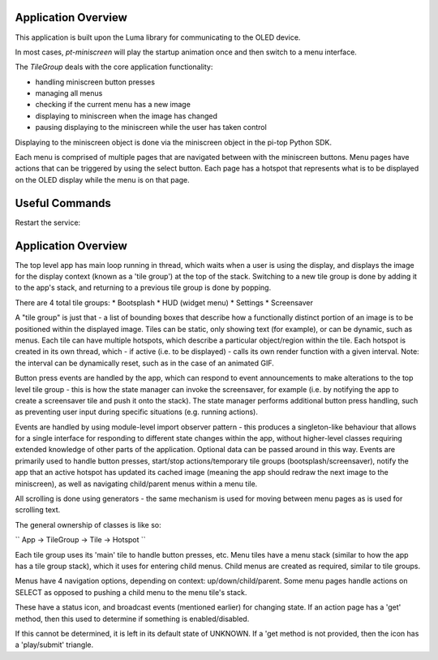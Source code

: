====================
Application Overview
====================

This application is built upon the Luma library for communicating to the OLED device.

In most cases, `pt-miniscreen` will play the startup animation once and then switch to a menu interface.

The `TileGroup` deals with the core application functionality:

* handling miniscreen button presses
* managing all menus
* checking if the current menu has a new image
* displaying to miniscreen when the image has changed
* pausing displaying to the miniscreen while the user has taken control

Displaying to the miniscreen object is done via the miniscreen object in the pi-top Python SDK.

Each menu is comprised of multiple pages that are navigated between with the miniscreen buttons. Menu pages have actions that can be triggered by using the select button. Each page has a hotspot that represents what is to be displayed on the OLED display while the menu is on that page.


===============
Useful Commands
===============

Restart the service:

..
  sudo systemctl restart pt-miniscreen


====================
Application Overview
====================

The top level app has main loop running in thread, which waits when a user is using the display, and displays the image for the display context (known as a 'tile group') at the top of the stack. Switching to a new tile group is done by adding it to the app's stack, and returning to a previous tile group is done by popping.

There are 4 total tile groups:
* Bootsplash
* HUD (widget menu)
* Settings
* Screensaver

A "tile group" is just that - a list of bounding boxes that describe how a functionally distinct portion of an image is to be positioned within the displayed image. Tiles can be static, only showing text (for example), or can be dynamic, such as menus. Each tile can have multiple hotspots, which describe a particular object/region within the tile. Each hotspot is created in its own thread, which - if active (i.e. to be displayed) - calls its own render function with a given interval. Note: the interval can be dynamically reset, such as in the case of an animated GIF.

Button press events are handled by the app, which can respond to event announcements to make alterations to the top level tile group - this is how the state manager can invoke the screensaver, for example (i.e. by notifying the app to create a screensaver tile and push it onto the stack). The state manager performs additional button press handling, such as preventing user input during specific situations (e.g. running actions).

Events are handled by using module-level import observer pattern - this produces a singleton-like behaviour that allows for a single interface for responding to different state changes within the app, without higher-level classes requiring extended knowledge of other parts of the application. Optional data can be passed around in this way. Events are primarily used to handle button presses, start/stop actions/temporary tile groups (bootsplash/screensaver), notify the app that an active hotspot has updated its cached image (meaning the app should redraw the next image to the miniscreen), as well as navigating child/parent menus within a menu tile.

All scrolling is done using generators - the same mechanism is used for moving between menu pages as is used for scrolling text.

The general ownership of classes is like so:

``
App -> TileGroup -> Tile -> Hotspot
``

Each tile group uses its 'main' tile to handle button presses, etc. Menu tiles have a menu stack (similar to how the app has a tile group stack), which it uses for entering child menus. Child menus are created as required, similar to tile groups.

Menus have 4 navigation options, depending on context: up/down/child/parent. Some menu pages handle actions on SELECT as opposed to pushing a child menu to the menu tile's stack.

These have a status icon, and broadcast events (mentioned earlier) for changing state. If an action page has a 'get' method, then this used to determine if something is enabled/disabled.

If this cannot be determined, it is left in its default state of UNKNOWN. If a 'get method is not provided, then the icon has a 'play/submit' triangle.

.. ===============
.. Adding Projects
.. ===============

.. Check out `this <https://forum.pi-top.com/t/wip-guide-adding-projects-to-the-system-menu/643>`_ guide for how to start projects from the menu.
.. This is a temporary measure, until a better implementation that supports extensibility.


.. ==============
.. Adding Widgets
.. ==============

.. Check out `this <https://forum.pi-top.com/t/wip-guide-create-new-system-menu-widgets/644/8>`__ guide for how to add widget pages to the menu.
.. This is a temporary measure, until a better implementation that supports extensibility.
